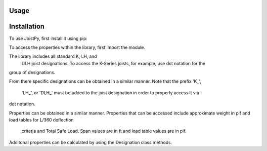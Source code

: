 Usage
=====

.. _installation:

Installation
============

To use JoistPy, first install it using pip:

.. code-block:: bash
	pip install joistpy

To access the properties within the library, 
first import the module.

.. code-block:: python
	from joistpy import sji

The library includes all standard K, LH, and
 DLH joist designations. To access the K-Series
 joists, for example, use dot notation for the 
group of designations.

.. code-block:: python
	sji.K_Series

From there specific designations can be obtained 
in a similar manner. Note that the prefix 'K_',
 'LH_', or 'DLH_' must be added to the joist
 designation in order to properly access it via 
dot notation.

.. code-block:: python
	joist = sji.K_Series.K_8K1

Properties can be obtained in a similar manner. 
Properties that can be accessed include approximate 
weight in plf and load tables for L/360 deflection
 criteria and Total Safe Load. Span values are in ft
 and load table values are in plf.

.. code-block:: python
	weight = joist.weight
	l360 = joist.l360
	total = joist.total

Additonal properties can be calculated by using the 
Designation class methods.

.. code-block:: python
	span = 17.5 # joist span in ft
	area = joist.get_eq_area() # equivalent cross-sectional are in in^2
	mom_inertia = joist.get_mom_inertia(span) # moment of inertia in in^4
	wl360 = joist.get_wl360(span) # load that produced L/360 deflection for the span in plf